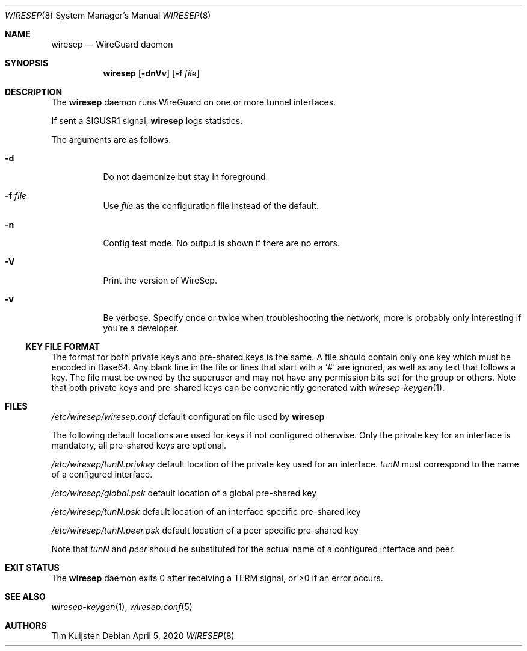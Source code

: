 .\" Copyright (c) 2019, 2020 Tim Kuijsten
.\"
.\" Permission to use, copy, modify, and/or distribute this software for any
.\" purpose with or without fee is hereby granted, provided that the above
.\" copyright notice and this permission notice appear in all copies.
.\"
.\" THE SOFTWARE IS PROVIDED "AS IS" AND THE AUTHOR DISCLAIMS ALL WARRANTIES
.\" WITH REGARD TO THIS SOFTWARE INCLUDING ALL IMPLIED WARRANTIES OF
.\" MERCHANTABILITY AND FITNESS. IN NO EVENT SHALL THE AUTHOR BE LIABLE FOR
.\" ANY SPECIAL, DIRECT, INDIRECT, OR CONSEQUENTIAL DAMAGES OR ANY DAMAGES
.\" WHATSOEVER RESULTING FROM LOSS OF USE, DATA OR PROFITS, WHETHER IN AN
.\" ACTION OF CONTRACT, NEGLIGENCE OR OTHER TORTIOUS ACTION, ARISING OUT OF
.\" OR IN CONNECTION WITH THE USE OR PERFORMANCE OF THIS SOFTWARE.
.\"
.Dd $Mdocdate: April 5 2020 $
.Dt WIRESEP 8
.Os
.Sh NAME
.Nm wiresep
.Nd WireGuard daemon
.Sh SYNOPSIS
.Nm
.Op Fl dnVv
.Op Fl f Ar file
.Sh DESCRIPTION
The
.Nm
daemon runs WireGuard on one or more tunnel interfaces.
.Pp
If sent a
.Dv SIGUSR1
signal,
.Nm
logs statistics.
.Pp
The arguments are as follows.
.Bl -tag -width Ds
.It Fl d
Do not daemonize but stay in foreground.
.It Fl f Ar file
Use
.Ar file
as the configuration file instead of the default.
.It Fl n
Config test mode.
No output is shown if there are no errors.
.It Fl V
Print the version of WireSep.
.It Fl v
Be verbose.
Specify once or twice when troubleshooting the network, more is probably only
interesting if you're a developer.
.El
.Ss KEY FILE FORMAT
The format for both private keys and pre-shared keys is the same.
A file should contain only one key which must be encoded in Base64.
Any blank line in the file or lines that start with a
.Sq #
are ignored, as well as any text that follows a key.
The file must be owned by the superuser and may not have any permission bits set
for the group or others.
Note that both private keys and pre-shared keys can be conveniently generated
with
.Xr wiresep-keygen 1 .
.Sh FILES
.Pa /etc/wiresep/wiresep.conf
default configuration file used by
.Nm
.Pp
The following default locations are used for keys if not configured otherwise.
Only the private key for an interface is mandatory, all pre-shared keys are
optional.
.Pp
.Pa /etc/wiresep/tunN.privkey
default location of the private key used for an interface.
.Ar tunN
must correspond to the name of a configured interface.
.Pp
.Pa /etc/wiresep/global.psk
default location of a global pre-shared key
.Pp
.Pa /etc/wiresep/tunN.psk
default location of an interface specific pre-shared key
.Pp
.Pa /etc/wiresep/tunN.peer.psk
default location of a peer specific pre-shared key
.Pp
Note that
.Ar tunN
and
.Ar peer
should be substituted for the actual name of a configured interface and peer.
.Sh EXIT STATUS
The
.Nm
daemon exits 0 after receiving a TERM signal, or >0 if an error occurs.
.Sh SEE ALSO
.Xr wiresep-keygen 1 ,
.Xr wiresep.conf 5
.Sh AUTHORS
.An -nosplit
.An Tim Kuijsten
